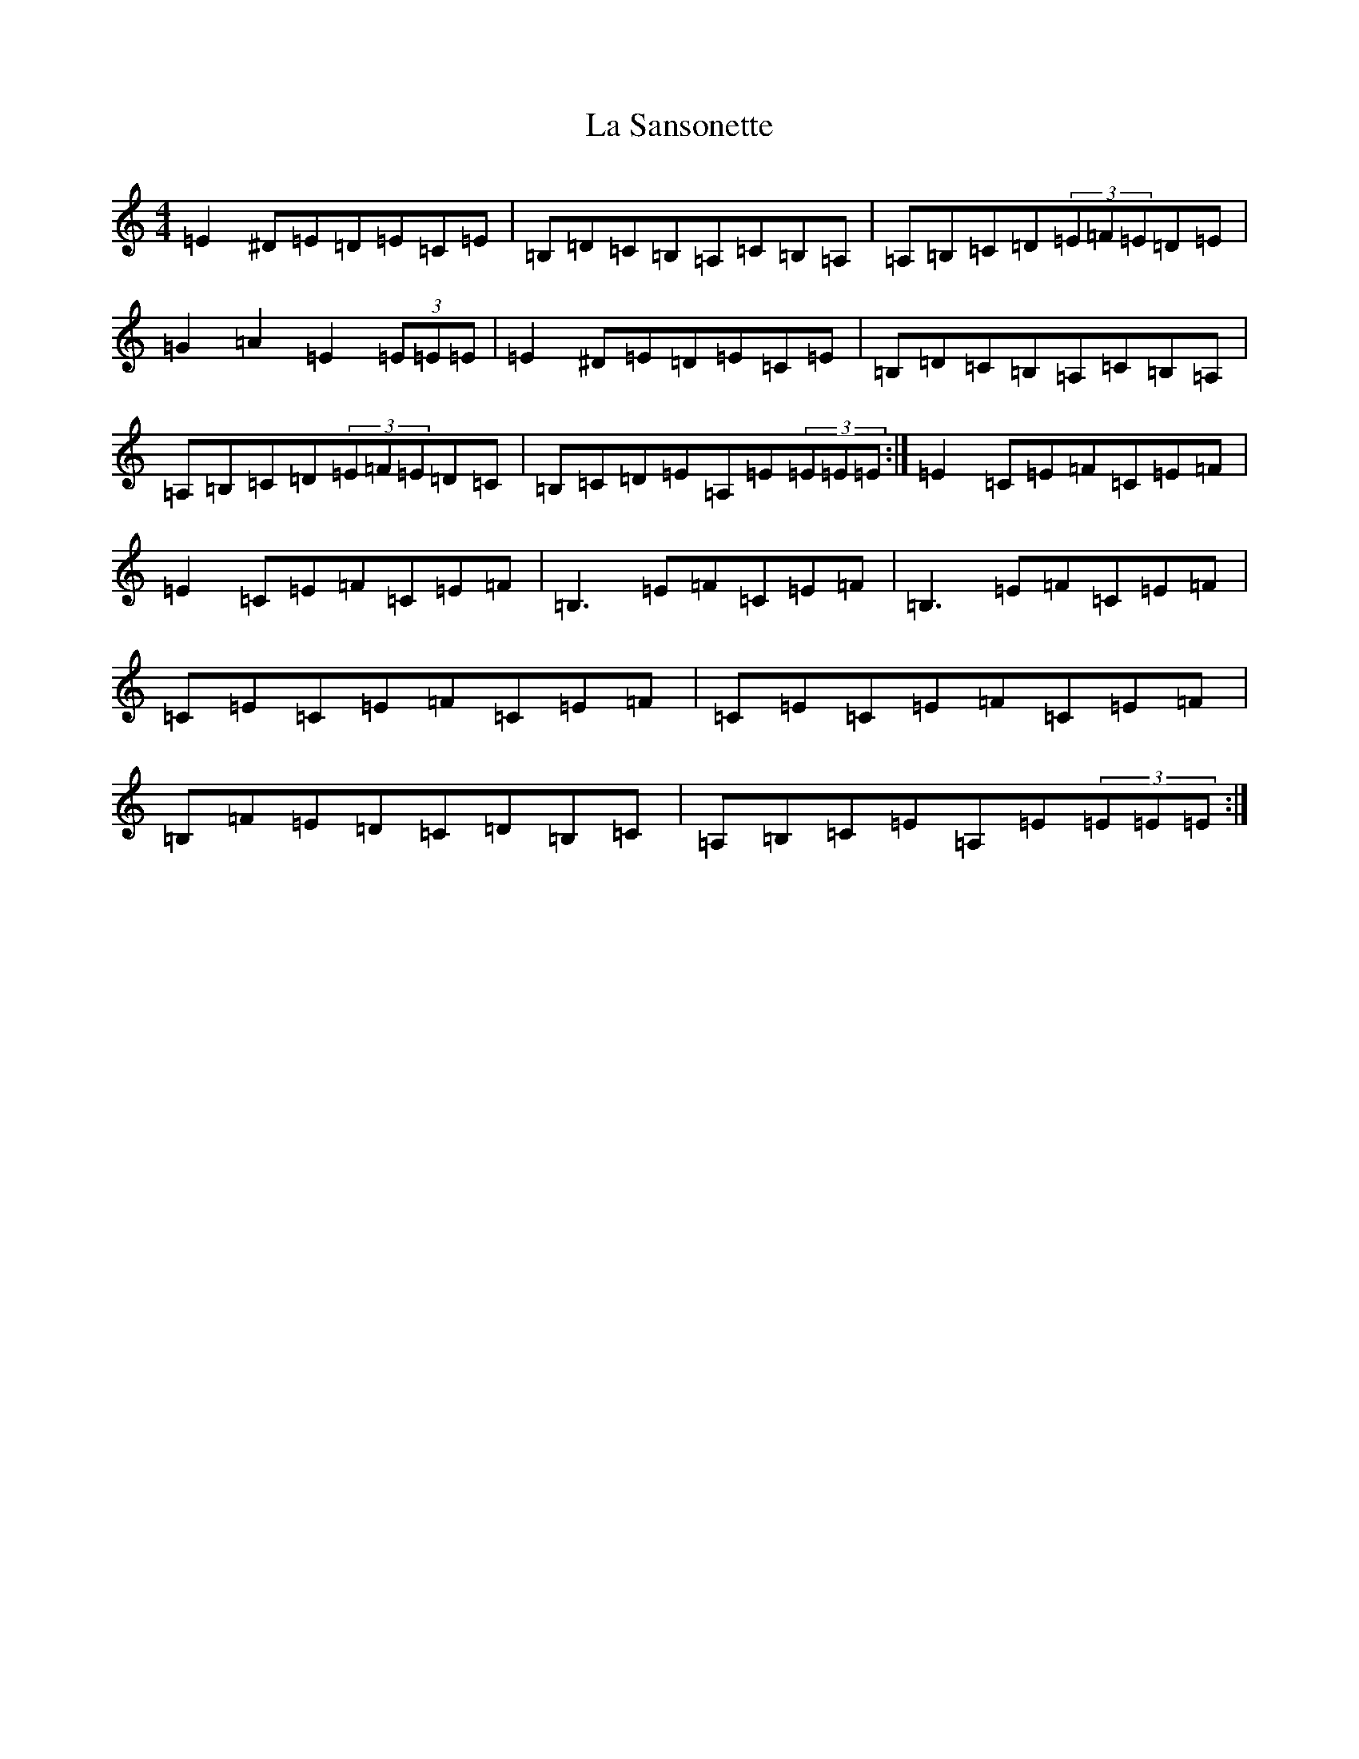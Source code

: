 X: 15396
T: La Sansonette
S: https://thesession.org/tunes/2636#setting20243
Z: G Major
R: reel
M: 4/4
L: 1/8
K: C Major
=E2^D=E=D=E=C=E|=B,=D=C=B,=A,=C=B,=A,|=A,=B,=C=D(3=E=F=E=D=E|=G2=A2=E2(3=E=E=E|=E2^D=E=D=E=C=E|=B,=D=C=B,=A,=C=B,=A,|=A,=B,=C=D(3=E=F=E=D=C|=B,=C=D=E=A,=E(3=E=E=E:|=E2=C=E=F=C=E=F|=E2=C=E=F=C=E=F|=B,3=E=F=C=E=F|=B,3=E=F=C=E=F|=C=E=C=E=F=C=E=F|=C=E=C=E=F=C=E=F|=B,=F=E=D=C=D=B,=C|=A,=B,=C=E=A,=E(3=E=E=E:|